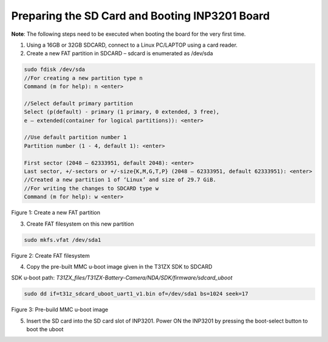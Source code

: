.. _3201 eval prep sd card:


Preparing the SD Card and Booting INP3201 Board
-----------------------------------------------

**Note**: The following steps need to be executed when booting the board
for the very first time.

1. Using a 16GB or 32GB SDCARD, connect to a Linux PC/LAPTOP using a
   card reader.

2. Create a new FAT partition in SDCARD – sdcard is enumerated as
   /dev/sda

.. code:: shell

   sudo fdisk /dev/sda
   //For creating a new partition type n
   Command (m for help): n <enter>

   //Select default primary partition
   Select (p(default) - primary (1 primary, 0 extended, 3 free), 
   e – extended(container for logical partitions)): <enter>

   //Use default partition number 1
   Partition number (1 - 4, default 1): <enter>

   First sector (2048 – 62333951, default 2048): <enter>
   Last sector, +/-sectors or +/-size{K,M,G,T,P} (2048 – 62333951, default 62333951): <enter>
   //Created a new partition 1 of ‘Linux’ and size of 29.7 GiB.
   //For writing the changes to SDCARD type w
   Command (m for help): w <enter>


|image1|

Figure 1: Create a new FAT partition

3. Create FAT filesystem on this new partition

.. code:: shell

      sudo mkfs.vfat /dev/sda1  


|image2|

Figure 2: Create FAT filesystem

4. Copy the pre-built MMC u-boot image given in the T31ZX SDK to SDCARD

SDK u-boot path: *T31ZX_files/T31ZX-Battery-Camera/NDA/SDK/firmware/sdcard_uboot*

.. code:: shell

      sudo dd if=t31z_sdcard_uboot_uart1_v1.bin of=/dev/sda1 bs=1024 seek=17

|image3|

Figure 3: Pre-build MMC u-boot image

5. Insert the SD card into the SD card slot of INP3201. Power ON the
   INP3201 by pressing the boot-select button to boot the uboot

.. |image1| image:: media/image1.png
   :width: 1.01875in
   :height: 0.14375in
.. |image2| image:: media/image2.png
   :width: 1.01875in
   :height: 0.14375in
.. |image3| image:: media/image3.png
   :width: 1.01875in
